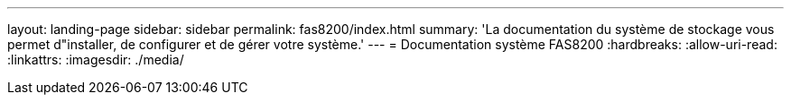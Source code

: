 ---
layout: landing-page 
sidebar: sidebar 
permalink: fas8200/index.html 
summary: 'La documentation du système de stockage vous permet d"installer, de configurer et de gérer votre système.' 
---
= Documentation système FAS8200
:hardbreaks:
:allow-uri-read: 
:linkattrs: 
:imagesdir: ./media/


